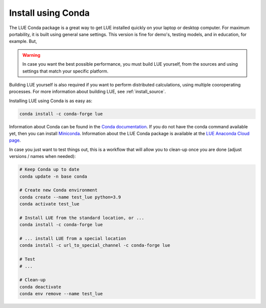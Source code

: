 .. _install_conda:

Install using Conda
===================
The LUE Conda package is a great way to get LUE installed quickly on your laptop or desktop
computer. For maximum portability, it is built using general sane settings. This version is
fine for demo's, testing models, and in education, for example. But,

.. warning::

   In case you want the best possible performance, you must build LUE yourself, from the sources
   and using settings that match your specific platform.

Building LUE yourself is also required if you want to perform distributed calculations, using
multiple cooroperating processes. For more information about building LUE, see
:ref:`install_source`.

Installing LUE using Conda is as easy as:

.. code-block:: bash

   conda install -c conda-forge lue

Information about Conda can be found in the `Conda documentation`_. If
you do not have the conda command available yet, then you can install
`Miniconda`_. Information about the LUE Conda package is available at the
`LUE Anaconda Cloud page`_.

.. _Conda documentation: https://docs.conda.io/en/latest/
.. _Miniconda: https://docs.conda.io/en/latest/miniconda.html
.. _LUE Anaconda Cloud page: https://anaconda.org/conda-forge/lue

In case you just want to test things out, this is a workflow that will allow you to clean-up
once you are done (adjust versions / names when needed):

.. code-block:: bash

   # Keep Conda up to date
   conda update -n base conda

   # Create new Conda environment
   conda create --name test_lue python=3.9
   conda activate test_lue

   # Install LUE from the standard location, or ...
   conda install -c conda-forge lue

   # ... install LUE from a special location
   conda install -c url_to_special_channel -c conda-forge lue

   # Test
   # ...

   # Clean-up
   conda deactivate
   conda env remove --name test_lue
